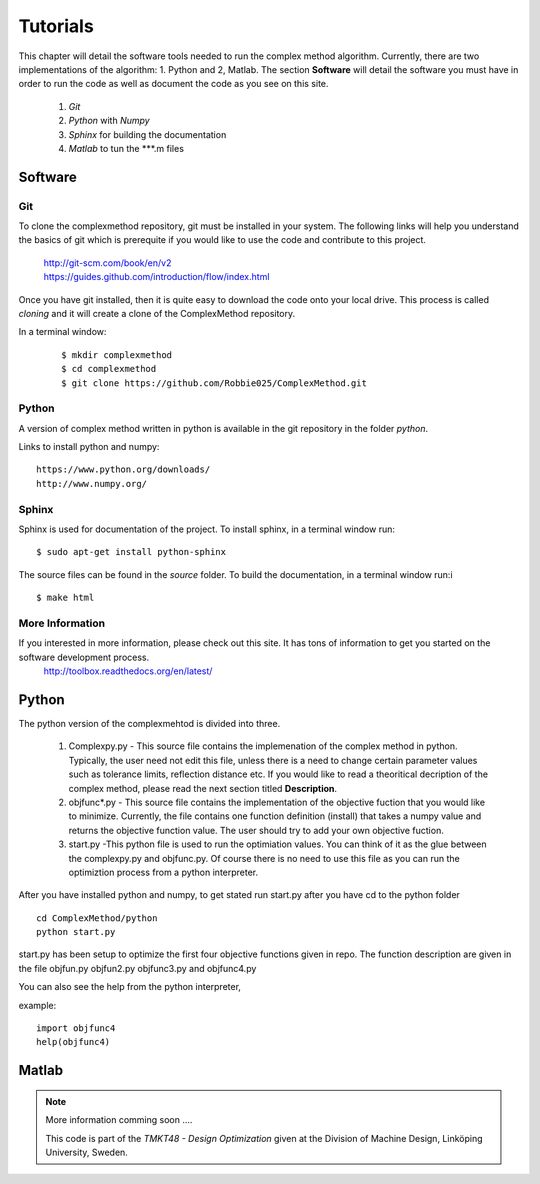 Tutorials
=========

This chapter will detail the software tools needed to run the complex method algorithm. Currently, there are two implementations of the algorithm: 1. Python and 2, Matlab.
The section **Software** will detail the  software you must have in order to run the code as well as document the code as you see on this site.


	1. *Git*
	2. *Python* with *Numpy*
	
	#. *Sphinx* for building the documentation
	#. *Matlab* to tun the  ***.m files


Software
********

Git
----

To clone the complexmethod repository, git must be installed in your system. The following links will help you understand the basics of git which is prerequite if you would like to use the code and contribute to this project.

	| http://git-scm.com/book/en/v2
	| https://guides.github.com/introduction/flow/index.html

Once you have git installed, then it is quite easy to download the code onto your local drive. This process is called *cloning* and it will create a clone of the ComplexMethod repository.

In a terminal window:
 ::
 
	 $ mkdir complexmethod
	 $ cd complexmethod
	 $ git clone https://github.com/Robbie025/ComplexMethod.git


Python
------

A version of complex method written in python  is available in the git repository in the folder *python*.

Links to install python and numpy:

:: 

	https://www.python.org/downloads/
	http://www.numpy.org/

Sphinx
------

Sphinx is used for documentation of the project. To install sphinx, in a terminal window run:

::

	$ sudo apt-get install python-sphinx

The source files can be found in the *source* folder. To build the documentation, in a terminal window run:i

::
	
	$ make html



More Information
-----------------

If you interested in more information, please check out this site. It has tons of information to get you started on the software development process.
	http://toolbox.readthedocs.org/en/latest/

Python
******

The python version of the complexmehtod is divided into three.

	1. Complexpy.py - This source file contains the implemenation of the complex method in python. Typically, the user need not edit this file, unless there is a need to change certain parameter values such as tolerance limits, reflection distance etc. If you would like to read a theoritical decription of the complex method, please read the next section titled **Description**.
	2. objfunc*.py - This source file contains the implementation of the objective fuction that you would like to minimize. Currently, the file contains one function definition (install) that takes a numpy value and returns the objective function value.  The user should try to add your own objective fuction.
	3. start.py -This python file is used to run the optimiation values. You can think of it as the glue between the complexpy.py and objfunc.py. Of course there is no need to use this file as you can run the optimiztion process from a python interpreter.

After you have installed python and numpy, to get stated run start.py after you have cd to the python folder

::
	
	cd ComplexMethod/python
	python start.py

start.py has been  setup to optimize the first four objective functions given in repo. The function description are given in the file objfun.py objfun2.py  objfunc3.py and objfunc4.py

You can also see the help from the python interpreter,

example:

::

	import objfunc4
	help(objfunc4)

Matlab
******

.. note::

	More information comming soon ....

        This code is part of the *TMKT48 - Design Optimization* given at the Division of Machine Design, Linköping University, Sweden.


